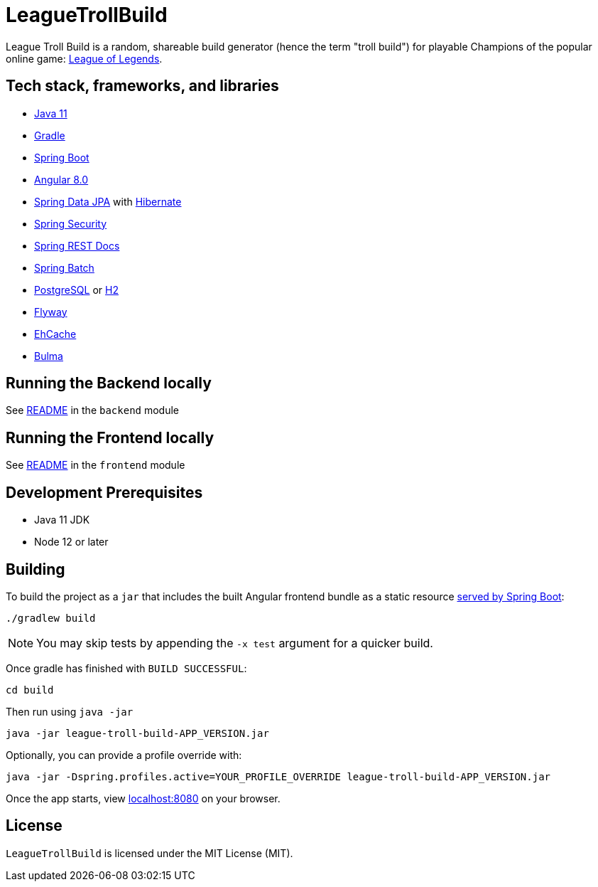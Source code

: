 = LeagueTrollBuild

League Troll Build is a random, shareable build generator (hence the term "troll build") for playable Champions of
the popular online game: http://leagueoflegends.com/[League of Legends].

== Tech stack, frameworks, and libraries
* https://openjdk.java.net/projects/jdk/11/[Java 11]
* https://github.com/gradle/gradle[Gradle]
* https://github.com/spring-projects/spring-boot[Spring Boot]
* https://github.com/angular/angular[Angular 8.0]
* https://github.com/spring-projects/spring-data-jpa[Spring Data JPA] with https://github.com/hibernate/hibernate-orm[Hibernate]
* https://github.com/spring-projects/spring-security[Spring Security]
* https://github.com/spring-projects/spring-restdocs[Spring REST Docs]
* https://github.com/spring-projects/spring-batch[Spring Batch]
* http://www.postgresql.org/[PostgreSQL] or https://github.com/h2database/h2database[H2]
* https://github.com/flyway/flyway[Flyway]
* https://github.com/ehcache[EhCache]
* https://github.com/jgthms/bulma[Bulma]

== Running the Backend locally
See https://github.com/drumonii/LeagueTrollBuild/tree/master/backend[README] in the `backend` module

== Running the Frontend locally
See https://github.com/drumonii/LeagueTrollBuild/tree/master/frontend[README] in the `frontend` module

== Development Prerequisites
* Java 11 JDK
* Node 12 or later

== Building
To build the project as a `jar` that includes the built Angular frontend bundle as a static resource
https://docs.spring.io/spring-boot/docs/current/reference/htmlsingle/#boot-features-spring-mvc-static-content[served by Spring Boot]:

  ./gradlew build

NOTE: You may skip tests by appending the `-x test` argument for a quicker build.

Once gradle has finished with `BUILD SUCCESSFUL`:

  cd build

Then run using `java -jar`

  java -jar league-troll-build-APP_VERSION.jar

Optionally, you can provide a profile override with:

  java -jar -Dspring.profiles.active=YOUR_PROFILE_OVERRIDE league-troll-build-APP_VERSION.jar

Once the app starts, view http://localhost:8080[localhost:8080] on your browser.

== License
`LeagueTrollBuild` is licensed under the MIT License (MIT).
